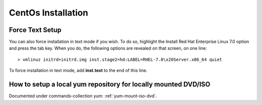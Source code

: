 ====================
CentOs Installation
====================

Force Text Setup
-----------------

You can also force installation in text mode if you wish. To do so, highlight the Install Red
Hat Enterprise Linux 7.0 option and press the tab key. When you do, the following options
are revealed on that screen, on one line::

	> vmlinuz initrd=initrd.img inst.stage2=hd:LABEL=RHEL-7.0\x20Server.x86_64 quiet

To force installation in text mode, add **inst.text** to the end of this line.


How to setup a local yum repository for locally mounted DVD/ISO
----------------------------------------------------------------

Documented under commands-collection yum: :ref:`yum-mount-iso-dvd`.